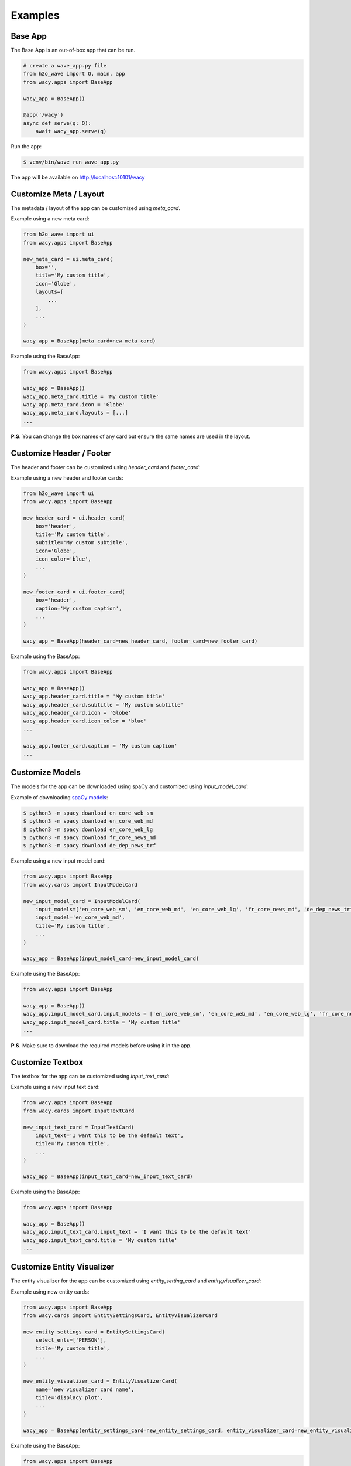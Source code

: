 Examples
========

Base App
--------

The Base App is an out-of-box app that can be run.

.. code-block:: python

    # create a wave_app.py file
    from h2o_wave import Q, main, app
    from wacy.apps import BaseApp

    wacy_app = BaseApp()

    @app('/wacy')
    async def serve(q: Q):
        await wacy_app.serve(q)

Run the app:

.. code-block:: bash

    $ venv/bin/wave run wave_app.py

The app will be available on http://localhost:10101/wacy

Customize Meta / Layout
-----------------------

The metadata / layout of the app can be customized using `meta_card`.

Example using a new meta card:

.. code-block:: python

    from h2o_wave import ui
    from wacy.apps import BaseApp

    new_meta_card = ui.meta_card(
        box='',
        title='My custom title',
        icon='Globe',
        layouts=[
            ...
        ],
        ...
    )

    wacy_app = BaseApp(meta_card=new_meta_card)

Example using the BaseApp:

.. code-block:: python

    from wacy.apps import BaseApp

    wacy_app = BaseApp()
    wacy_app.meta_card.title = 'My custom title'
    wacy_app.meta_card.icon = 'Globe'
    wacy_app.meta_card.layouts = [...]
    ...

**P.S.** You can change the box names of any card but ensure the same names are used in the layout.

Customize Header / Footer
-------------------------

The header and footer can be customized using `header_card` and `footer_card`:

Example using a new header and footer cards:

.. code-block:: python

    from h2o_wave import ui
    from wacy.apps import BaseApp

    new_header_card = ui.header_card(
        box='header',
        title='My custom title',
        subtitle='My custom subtitle',
        icon='Globe',
        icon_color='blue',
        ...
    )

    new_footer_card = ui.footer_card(
        box='header',
        caption='My custom caption',
        ...
    )

    wacy_app = BaseApp(header_card=new_header_card, footer_card=new_footer_card)

Example using the BaseApp:

.. code-block:: python

    from wacy.apps import BaseApp

    wacy_app = BaseApp()
    wacy_app.header_card.title = 'My custom title'
    wacy_app.header_card.subtitle = 'My custom subtitle'
    wacy_app.header_card.icon = 'Globe'
    wacy_app.header_card.icon_color = 'blue'
    ...

    wacy_app.footer_card.caption = 'My custom caption'
    ...

Customize Models
----------------

The models for the app can be downloaded using spaCy and customized using `input_model_card`:

Example of downloading `spaCy models`_:

.. _`spaCy models`: https://spacy.io/models

.. code-block:: bash

    $ python3 -m spacy download en_core_web_sm
    $ python3 -m spacy download en_core_web_md
    $ python3 -m spacy download en_core_web_lg
    $ python3 -m spacy download fr_core_news_md
    $ python3 -m spacy download de_dep_news_trf

Example using a new input model card:

.. code-block:: python

    from wacy.apps import BaseApp
    from wacy.cards import InputModelCard

    new_input_model_card = InputModelCard(
        input_models=['en_core_web_sm', 'en_core_web_md', 'en_core_web_lg', 'fr_core_news_md', 'de_dep_news_trf'],
        input_model='en_core_web_md',
        title='My custom title',
        ...
    )

    wacy_app = BaseApp(input_model_card=new_input_model_card)

Example using the BaseApp:

.. code-block:: python

    from wacy.apps import BaseApp

    wacy_app = BaseApp()
    wacy_app.input_model_card.input_models = ['en_core_web_sm', 'en_core_web_md', 'en_core_web_lg', 'fr_core_news_md', 'de_dep_news_trf']
    wacy_app.input_model_card.title = 'My custom title'
    ...

**P.S.** Make sure to download the required models before using it in the app.

Customize Textbox
-----------------

The textbox for the app can be customized using `input_text_card`:

Example using a new input text card:

.. code-block:: python

    from wacy.apps import BaseApp
    from wacy.cards import InputTextCard

    new_input_text_card = InputTextCard(
        input_text='I want this to be the default text',
        title='My custom title',
        ...
    )

    wacy_app = BaseApp(input_text_card=new_input_text_card)

Example using the BaseApp:

.. code-block:: python

    from wacy.apps import BaseApp

    wacy_app = BaseApp()
    wacy_app.input_text_card.input_text = 'I want this to be the default text'
    wacy_app.input_text_card.title = 'My custom title'
    ...

Customize Entity Visualizer
---------------------------

The entity visualizer for the app can be customized using `entity_setting_card` and `entity_visualizer_card`:

Example using new entity cards:

.. code-block:: python

    from wacy.apps import BaseApp
    from wacy.cards import EntitySettingsCard, EntityVisualizerCard

    new_entity_settings_card = EntitySettingsCard(
        select_ents=['PERSON'],
        title='My custom title',
        ...
    )

    new_entity_visualizer_card = EntityVisualizerCard(
        name='new visualizer card name',
        title='displacy plot',
        ...
    )

    wacy_app = BaseApp(entity_settings_card=new_entity_settings_card, entity_visualizer_card=new_entity_visualizer_card)

Example using the BaseApp:

.. code-block:: python

    from wacy.apps import BaseApp

    wacy_app = BaseApp()
    wacy_app.entity_settings_card.select_ents = ['PERSON']
    wacy_app.entity_settings_card.title = 'My custom title'
    ...

    wacy_app.entity_visualizer_card.name = 'new visualizer card name'
    wacy_app.entity_visualizer_card.title = 'displacy plot'
    ...

Customize Dependency Visualizer
-------------------------------

The dependency visualizer for the app can be customized using `dependency_setting_card` and `dependency_visualizer_card`:

Example using new dependency cards:

.. code-block:: python

    from wacy.apps import BaseApp
    from wacy.cards import DependencySettingsCard, DependencyVisualizerCard

    new_dependency_settings_card = DependencySettingsCard(
        compact=True,
        color='blue',
        title='My custom title',
        ...
    )

    new_dependency_visualizer_card = DependencyVisualizerCard(
        name='new visualizer card name',
        title='displacy plot',
        ...
    )

    wacy_app = BaseApp(dependency_settings_card=new_dependency_settings_card, dependency_visualizer_card=new_dependency_visualizer_card)

Example using the BaseApp:

.. code-block:: python

    from wacy.apps import BaseApp

    wacy_app = BaseApp()
    wacy_app.dependency_settings_card.compact = True
    wacy_app.dependency_settings_card.color = 'blue'
    wacy_app.dependency_settings_card.title = 'My custom title'
    ...

    wacy_app.dependency_visualizer_card.name = 'new visualizer card name'
    wacy_app.dependency_visualizer_card.title = 'displacy plot'
    ...

